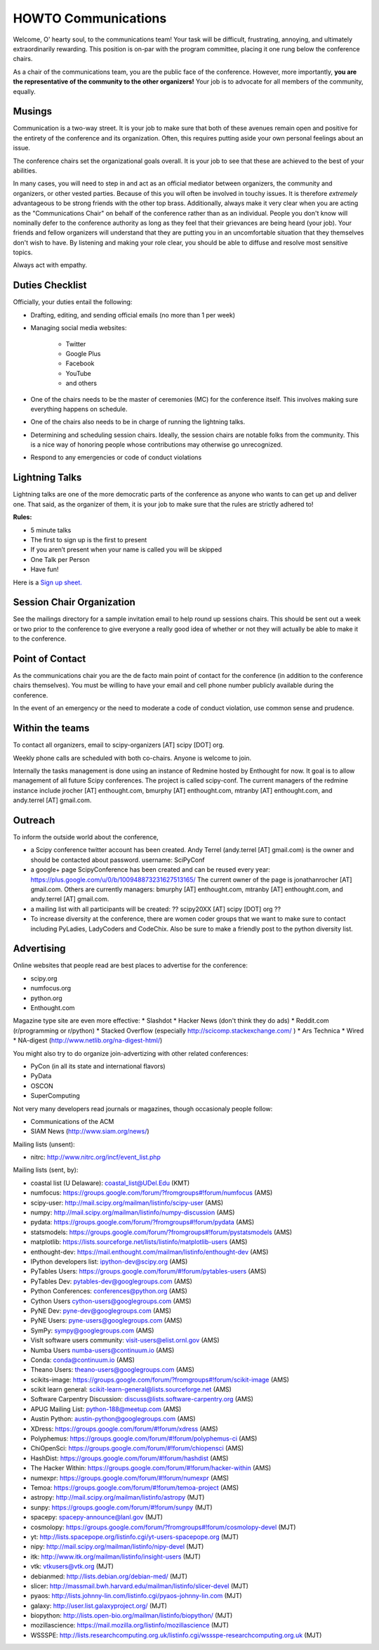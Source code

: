 =====================
HOWTO Communications
=====================
Welcome, O' hearty soul, to the communications team! Your task will be difficult, 
frustrating, annoying, and ultimately extraordinarily rewarding.  This position 
is on-par with the program committee, placing it one rung below the conference
chairs.  

As a chair of the communications team, you are the public face of the conference.
However, more importantly, **you are the representative of the community to the
other organizers!** Your job is to advocate for all members of the community,
equally.

Musings
-------
Communication is a two-way street.  It is your job to make sure that both of these
avenues remain open and positive for the entirety of the conference and its 
organization.  Often, this requires putting aside your own personal feelings about 
an issue.

The conference chairs set the organizational goals overall.  It is your job to see 
that these are achieved to the best of your abilities.  

In many cases, you will need to step in and act as an official mediator between 
organizers, the community and organizers, or other vested parties.  Because of 
this you will often be involved in touchy issues.  It is therefore *extremely*
advantageous to be strong friends with the other top brass.  Additionally, 
always make it very clear when you are acting as the "Communications Chair" on 
behalf of the conference rather than as an individual.  People you don't know will
nominally defer to the conference authority as long as they feel that their
grievances are being heard (your job).  Your friends and fellow organizers will
understand that they are putting you in an uncomfortable situation that they 
themselves don't wish to have.  By listening and making your role clear, you 
should be able to diffuse and resolve most sensitive topics.

Always act with empathy.

Duties Checklist
----------------
Officially, your duties entail the following:

- Drafting, editing, and sending official emails (no more than 1 per week)
- Managing social media websites:

    * Twitter
    * Google Plus
    * Facebook
    * YouTube
    * and others

- One of the chairs needs to be the master of ceremonies (MC) for the conference
  itself.  This involves making sure everything happens on schedule.  
- One of the chairs also needs to be in charge of running the lightning talks.
- Determining and scheduling session chairs.  Ideally, the session chairs are 
  notable folks from the community.  This is a nice way of honoring people whose
  contributions may otherwise go unrecognized.
- Respond to any emergencies or code of conduct violations

Lightning Talks
---------------
Lightning talks are one of the more democratic parts of the conference as anyone
who wants to can get up and deliver one.  That said, as the organizer of them, it
is your job to make sure that the rules are strictly adhered to!

**Rules:**

- 5 minute talks
- The first to sign up is the first to present
- If you aren’t present when your name is called you will be skipped
- One Talk per Person 
- Have fun!

Here is a `Sign up sheet. <https://docs.google.com/document/d/1q7-fgbJm3a0TuPjzs6tK8KLQwjeG0TgCrj-pKvakgjk/edit?usp=sharing>`_

Session Chair Organization
--------------------------
See the mailings directory for a sample invitation email to help round up
sessions chairs.  This should be sent out a week or two prior to the conference
to give everyone a really good idea of whether or not they will actually be able 
to make it to the conference.

Point of Contact
-----------------
As the communications chair you are the de facto main point of contact for the 
conference (in addition to the conference chairs themselves).  You must be willing to
have your email and cell phone number publicly available during the conference.

In the event of an emergency or the need to moderate a code of conduct violation, 
use common sense and prudence.  


Within the teams
----------------
To contact all organizers, email to scipy-organizers [AT] scipy [DOT] org.

Weekly phone calls are scheduled with both co-chairs. Anyone is
welcome to join. 

Internally the tasks management is done using an instance of Redmine
hosted by Enthought for now. It goal is to allow management of all future Scipy
conferences. The project is called scipy-conf.
The current managers of the redmine instance include jrocher
[AT] enthought.com, bmurphy [AT] enthought.com, mtranby [AT]
enthought.com, and andy.terrel [AT] gmail.com. 


Outreach
--------
To inform the outside world about the conference, 

* a Scipy conference twitter account has been created. Andy Terrel (andy.terrel
  [AT] gmail.com) is the owner and should be contacted about password.
  username: SciPyConf

* a google+ page ScipyConference has been created and can be reused
  every year:
  https://plus.google.com/u/0/b/100948873231627513165/
  The current owner of the page is jonathanrocher [AT] gmail.com. Others are
  currently managers: bmurphy [AT] enthought.com, mtranby [AT]
  enthought.com, and andy.terrel [AT] gmail.com.

* a mailing list with all participants will be created: ?? scipy20XX
  [AT] scipy [DOT] org ??

* To increase diversity at the conference, there are women coder
  groups that we want to make sure to contact including PyLadies,
  LadyCoders and CodeChix.  Also be sure to make a friendly post to 
  the python diversity list.  


Advertising
------------
Online websites that people read are best places to advertise for the conference:

* scipy.org
* numfocus.org
* python.org
* Enthought.com

Magazine type site are even more effective:
* Slashdot
* Hacker News (don't think they do ads)
* Reddit.com (r/programming or r/python)
* Stacked Overflow (especially http://scicomp.stackexchange.com/ )
* Ars Technica
* Wired
* NA-digest (http://www.netlib.org/na-digest-html/)

You might also try to do organize join-advertizing with other related
conferences:

* PyCon (in all its state and international flavors)
* PyData
* OSCON
* SuperComputing

Not very many developers read journals or magazines, though
occasionaly people follow:

* Communications of the ACM
* SIAM News (http://www.siam.org/news/)

Mailing lists (unsent):

* nitrc: http://www.nitrc.org/incf/event_list.php 

Mailing lists (sent, by):

* coastal list (U Delaware): coastal_list@UDel.Edu (KMT)
* numfocus: https://groups.google.com/forum/?fromgroups#!forum/numfocus (AMS)
* scipy-user: http://mail.scipy.org/mailman/listinfo/scipy-user (AMS)
* numpy: http://mail.scipy.org/mailman/listinfo/numpy-discussion (AMS)
* pydata: https://groups.google.com/forum/?fromgroups#!forum/pydata (AMS)
* statsmodels: https://groups.google.com/forum/?fromgroups#!forum/pystatsmodels (AMS)
* matplotlib: https://lists.sourceforge.net/lists/listinfo/matplotlib-users (AMS)
* enthought-dev: https://mail.enthought.com/mailman/listinfo/enthought-dev (AMS)
* IPython developers list: ipython-dev@scipy.org (AMS)
* PyTables Users: https://groups.google.com/forum/#!forum/pytables-users (AMS)
* PyTables Dev: pytables-dev@googlegroups.com (AMS)
* Python Conferences: conferences@python.org (AMS)
* Cython Users cython-users@googlegroups.com (AMS)
* PyNE Dev: pyne-dev@googlegroups.com (AMS)
* PyNE Users: pyne-users@googlegroups.com (AMS)
* SymPy: sympy@googlegroups.com (AMS)
* VisIt software users community: visit-users@elist.ornl.gov (AMS)
* Numba Users numba-users@continuum.io (AMS)
* Conda: conda@continuum.io (AMS)
* Theano Users: theano-users@googlegroups.com (AMS)
* scikits-image: https://groups.google.com/forum/?fromgroups#!forum/scikit-image (AMS)
* scikit learn general: scikit-learn-general@lists.sourceforge.net (AMS)
* Software Carpentry Discussion: discuss@lists.software-carpentry.org (AMS)
* APUG Mailing List: python-188@meetup.com (AMS)
* Austin Python:  austin-python@googlegroups.com (AMS)
* XDress: https://groups.google.com/forum/#!forum/xdress (AMS)
* Polyphemus: https://groups.google.com/forum/#!forum/polyphemus-ci (AMS)
* ChiOpenSci: https://groups.google.com/forum/#!forum/chiopensci (AMS)
* HashDist: https://groups.google.com/forum/#!forum/hashdist (AMS)
* The Hacker Within: https://groups.google.com/forum/#!forum/hacker-within (AMS)
* numexpr: https://groups.google.com/forum/#!forum/numexpr (AMS)
* Temoa: https://groups.google.com/forum/#!forum/temoa-project (AMS)
* astropy: http://mail.scipy.org/mailman/listinfo/astropy (MJT)
* sunpy: https://groups.google.com/forum/#!forum/sunpy (MJT)
* spacepy: spacepy-announce@lanl.gov (MJT)
* cosmolopy: https://groups.google.com/forum/?fromgroups#!forum/cosmolopy-devel (MJT)
* yt: http://lists.spacepope.org/listinfo.cgi/yt-users-spacepope.org (MJT)
* nipy: http://mail.scipy.org/mailman/listinfo/nipy-devel (MJT)
* itk: http://www.itk.org/mailman/listinfo/insight-users (MJT)
* vtk: vtkusers@vtk.org (MJT)
* debianmed: http://lists.debian.org/debian-med/ (MJT)
* slicer: http://massmail.bwh.harvard.edu/mailman/listinfo/slicer-devel (MJT)
* pyaos: http://lists.johnny-lin.com/listinfo.cgi/pyaos-johnny-lin.com (MJT)
* galaxy: http://user.list.galaxyproject.org/ (MJT)
* biopython: http://lists.open-bio.org/mailman/listinfo/biopython/ (MJT)
* mozillascience: https://mail.mozilla.org/listinfo/mozillascience (MJT)
* WSSSPE: http://lists.researchcomputing.org.uk/listinfo.cgi/wssspe-researchcomputing.org.uk (MJT)








